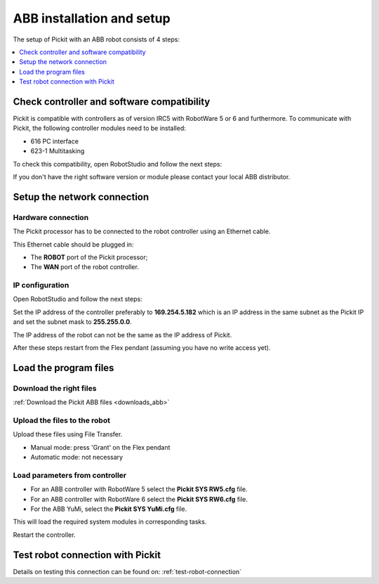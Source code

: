 .. _abb-installation-and-setup:

ABB installation and setup
==========================

The setup of Pickit with an ABB robot consists of 4 steps:

.. contents::
    :backlinks: top
    :local:
    :depth: 1

Check controller and software compatibility
-------------------------------------------

Pickit is compatible with controllers as of version IRC5 with RobotWare 5 or 6 and furthermore. To communicate with Pickit, the following controller modules need to be installed:

- 616 PC interface
- 623-1 Multitasking

To check this compatibility, open RobotStudio and follow the next steps:

.. image:: /assets/images/robot-integrations/abb/abb-check-compatibility-step-1.jpg
    :width: 550

.. image:: /assets/images/robot-integrations/abb/abb-check-compatibility-step-2.jpg
    :width: 550

.. image:: /assets/images/robot-integrations/abb/abb-check-compatibility-step-3.jpg
    :width: 550

If you don't have the right software version or module please contact
your local ABB distributor.

Setup the network connection
----------------------------

Hardware connection
~~~~~~~~~~~~~~~~~~~

The Pickit processor has to be connected to the robot controller using
an Ethernet cable. 

This Ethernet cable should be plugged in:

- The **ROBOT** port of the Pickit processor; 
- The **WAN** port of the robot controller.

IP configuration
~~~~~~~~~~~~~~~~

Open RobotStudio and follow the next steps:

.. image:: /assets/images/robot-integrations/abb/abb-ip-configuration-step-1.jpg
    :width: 550

.. image:: /assets/images/robot-integrations/abb/abb-ip-configuration-step-2.jpg

Set the IP address of the controller preferably to **169.254.5.182** which is an IP address in the same subnet as the Pickit IP and set the subnet mask to **255.255.0.0**.

The IP address of the robot can not be the same as the IP address of Pickit.

After these steps restart from the Flex pendant (assuming you have no write access yet).

.. image:: /assets/images/robot-integrations/abb/abb-ip-configuration-step-3.jpg
    :width: 550

Load the program files
----------------------

Download the right files
~~~~~~~~~~~~~~~~~~~~~~~~

:ref:`Download the Pickit ABB files <downloads_abb>`

Upload the files to the robot
~~~~~~~~~~~~~~~~~~~~~~~~~~~~~

Upload these files using File Transfer.

.. image:: /assets/images/robot-integrations/abb/abb-load-program-files-step-1.jpg
    :width: 550
    :alt: Request write access

-  Manual mode: press 'Grant' on the Flex pendant
-  Automatic mode: not necessary

.. image:: /assets/images/robot-integrations/abb/abb-load-program-files-step-2.jpg
    :width: 550
    :alt: Grant write access on the Flex pendant

Load parameters from controller
~~~~~~~~~~~~~~~~~~~~~~~~~~~~~~~

.. image:: /assets/images/robot-integrations/abb/abb-load-program-files-step-3.jpg
    :width: 550
    :alt: Load parameters from controller

-  For an ABB controller with RobotWare 5 select the **Pickit SYS RW5.cfg** file.
-  For an ABB controller with RobotWare 6 select the **Pickit SYS RW6.cfg** file.
-  For the ABB YuMi, select the **Pickit SYS YuMi.cfg** file.

This will load the required system modules in corresponding tasks.

.. image:: /assets/images/robot-integrations/abb/abb-load-program-files-step-4.jpg
    :width: 550
    :alt: Select Pickit SYS.cfg

Restart the controller.

.. image:: /assets/images/robot-integrations/abb/abb-load-program-files-step-5.jpg
    :alt: Restart the controller

Test robot connection with Pickit
---------------------------------

Details on testing this connection can be found on: :ref:`test-robot-connection`